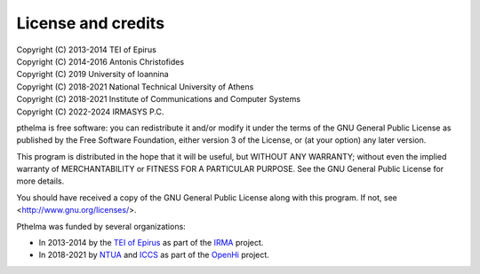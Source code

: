 ===================
License and credits
===================

| Copyright (C) 2013-2014 TEI of Epirus
| Copyright (C) 2014-2016 Antonis Christofides
| Copyright (C) 2019  University of Ioannina
| Copyright (C) 2018-2021 National Technical University of Athens
| Copyright (C) 2018-2021 Institute of Communications and Computer Systems
| Copyright (C) 2022-2024 IRMASYS P.C.

pthelma is free software: you can redistribute it and/or modify it
under the terms of the GNU General Public License as published by the
Free Software Foundation, either version 3 of the License, or (at your
option) any later version.

This program is distributed in the hope that it will be useful, but
WITHOUT ANY WARRANTY; without even the implied warranty of
MERCHANTABILITY or FITNESS FOR A PARTICULAR PURPOSE.  See the GNU
General Public License for more details.

You should have received a copy of the GNU General Public License along
with this program.  If not, see <http://www.gnu.org/licenses/>.

Pthelma was funded by several organizations:

* In 2013-2014 by the `TEI of Epirus`_ as part of the IRMA_ project.
* In 2018-2021 by NTUA_ and ICCS_ as part of the OpenHi_ project.

.. _ntua: http://www.ntua.gr/
.. _tei of epirus: http://www.teiep.gr/en/
.. _irma: http://www.irrigation-management.eu/
.. _iccs: https://www.iccs.gr
.. _openhi: https://openhi.net
